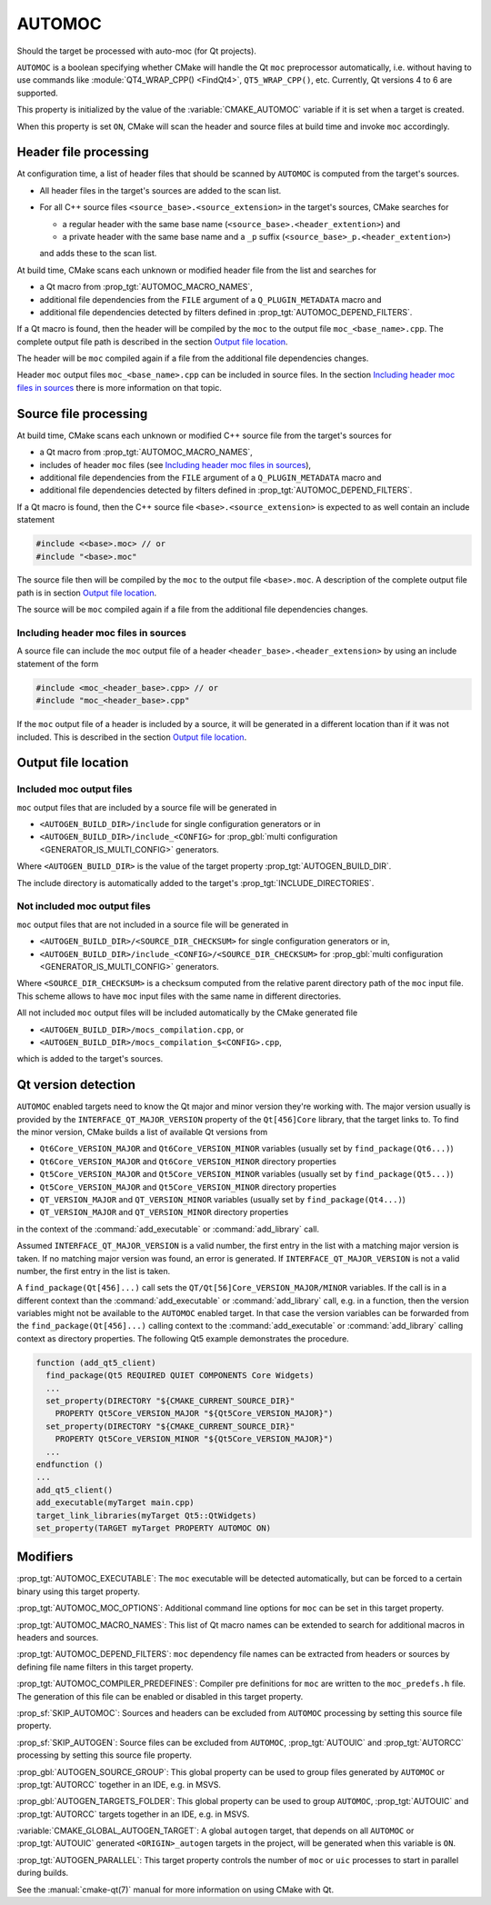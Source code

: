 AUTOMOC
-------

Should the target be processed with auto-moc (for Qt projects).

``AUTOMOC`` is a boolean specifying whether CMake will handle the Qt
``moc`` preprocessor automatically, i.e.  without having to use commands like
:module:`QT4_WRAP_CPP() <FindQt4>`, ``QT5_WRAP_CPP()``, etc.
Currently, Qt versions 4 to 6 are supported.

This property is initialized by the value of the :variable:`CMAKE_AUTOMOC`
variable if it is set when a target is created.

When this property is set ``ON``, CMake will scan the header and
source files at build time and invoke ``moc`` accordingly.


Header file processing
^^^^^^^^^^^^^^^^^^^^^^

At configuration time, a list of header files that should be scanned by
``AUTOMOC`` is computed from the target's sources.

- All header files in the target's sources are added to the scan list.
- For all C++ source files ``<source_base>.<source_extension>`` in the
  target's sources, CMake searches for

  - a regular header with the same base name
    (``<source_base>.<header_extention>``) and
  - a private header with the same base name and a ``_p`` suffix
    (``<source_base>_p.<header_extention>``)

  and adds these to the scan list.

At build time, CMake scans each unknown or modified header file from the
list and searches for

- a Qt macro from :prop_tgt:`AUTOMOC_MACRO_NAMES`,
- additional file dependencies from the ``FILE`` argument of a
  ``Q_PLUGIN_METADATA`` macro and
- additional file dependencies detected by filters defined in
  :prop_tgt:`AUTOMOC_DEPEND_FILTERS`.

If a Qt macro is found, then the header will be compiled by the ``moc`` to the
output file ``moc_<base_name>.cpp``.  The complete output file path is
described in the section `Output file location`_.

The header will be ``moc`` compiled again if a file from the additional file
dependencies changes.

Header ``moc`` output files ``moc_<base_name>.cpp`` can be included in source
files.  In the section `Including header moc files in sources`_ there is more
information on that topic.


Source file processing
^^^^^^^^^^^^^^^^^^^^^^

At build time, CMake scans each unknown or modified C++ source file from the
target's sources for

- a Qt macro from :prop_tgt:`AUTOMOC_MACRO_NAMES`,
- includes of header ``moc`` files
  (see `Including header moc files in sources`_),
- additional file dependencies from the ``FILE`` argument of a
  ``Q_PLUGIN_METADATA`` macro and
- additional file dependencies detected by filters defined in
  :prop_tgt:`AUTOMOC_DEPEND_FILTERS`.

If a Qt macro is found, then the C++ source file
``<base>.<source_extension>`` is expected to as well contain an include
statement

.. code-block:: c++

  #include <<base>.moc> // or
  #include "<base>.moc"

The source file then will be compiled by the ``moc`` to the output file
``<base>.moc``.  A description of the complete output file path is in section
`Output file location`_.

The source will be ``moc`` compiled again if a file from the additional file
dependencies changes.

Including header moc files in sources
"""""""""""""""""""""""""""""""""""""

A source file can include the ``moc`` output file of a header
``<header_base>.<header_extension>`` by using an include statement of
the form

.. code-block:: c++

  #include <moc_<header_base>.cpp> // or
  #include "moc_<header_base>.cpp"

If the ``moc`` output file of a header is included by a source, it will
be generated in a different location than if it was not included.  This is
described in the section `Output file location`_.


Output file location
^^^^^^^^^^^^^^^^^^^^

Included moc output files
"""""""""""""""""""""""""

``moc`` output files that are included by a source file will be generated in

- ``<AUTOGEN_BUILD_DIR>/include``
  for single configuration generators or in
- ``<AUTOGEN_BUILD_DIR>/include_<CONFIG>``
  for :prop_gbl:`multi configuration <GENERATOR_IS_MULTI_CONFIG>` generators.

Where ``<AUTOGEN_BUILD_DIR>`` is the value of the target property
:prop_tgt:`AUTOGEN_BUILD_DIR`.

The include directory is automatically added to the target's
:prop_tgt:`INCLUDE_DIRECTORIES`.

Not included moc output files
"""""""""""""""""""""""""""""

``moc`` output files that are not included in a source file will be generated
in

- ``<AUTOGEN_BUILD_DIR>/<SOURCE_DIR_CHECKSUM>``
  for single configuration generators or in,
- ``<AUTOGEN_BUILD_DIR>/include_<CONFIG>/<SOURCE_DIR_CHECKSUM>``
  for :prop_gbl:`multi configuration <GENERATOR_IS_MULTI_CONFIG>` generators.

Where ``<SOURCE_DIR_CHECKSUM>`` is a checksum computed from the relative
parent directory path of the ``moc`` input file.  This scheme allows to have
``moc`` input files with the same name in different directories.

All not included ``moc`` output files will be included automatically by the
CMake generated file

- ``<AUTOGEN_BUILD_DIR>/mocs_compilation.cpp``, or
- ``<AUTOGEN_BUILD_DIR>/mocs_compilation_$<CONFIG>.cpp``,

which is added to the target's sources.


Qt version detection
^^^^^^^^^^^^^^^^^^^^

``AUTOMOC`` enabled targets need to know the Qt major and minor
version they're working with.  The major version usually is provided by the
``INTERFACE_QT_MAJOR_VERSION`` property of the ``Qt[456]Core`` library,
that the target links to.  To find the minor version, CMake builds a list of
available Qt versions from

- ``Qt6Core_VERSION_MAJOR`` and ``Qt6Core_VERSION_MINOR`` variables
  (usually set by ``find_package(Qt6...)``)
- ``Qt6Core_VERSION_MAJOR`` and ``Qt6Core_VERSION_MINOR`` directory properties
- ``Qt5Core_VERSION_MAJOR`` and ``Qt5Core_VERSION_MINOR`` variables
  (usually set by ``find_package(Qt5...)``)
- ``Qt5Core_VERSION_MAJOR`` and ``Qt5Core_VERSION_MINOR`` directory properties
- ``QT_VERSION_MAJOR`` and ``QT_VERSION_MINOR``  variables
  (usually set by ``find_package(Qt4...)``)
- ``QT_VERSION_MAJOR`` and ``QT_VERSION_MINOR``  directory properties

in the context of the :command:`add_executable` or :command:`add_library` call.

Assumed  ``INTERFACE_QT_MAJOR_VERSION`` is a valid number, the first
entry in the list with a matching major version is taken.  If no matching major
version was found, an error is generated.
If  ``INTERFACE_QT_MAJOR_VERSION`` is not a valid number, the first
entry in the list is taken.

A ``find_package(Qt[456]...)`` call sets the ``QT/Qt[56]Core_VERSION_MAJOR/MINOR``
variables.  If the call is in a different context than the
:command:`add_executable` or :command:`add_library` call, e.g. in a function,
then the version variables might not be available to the ``AUTOMOC``
enabled target.
In that case the version variables can be forwarded from the
``find_package(Qt[456]...)`` calling context to the :command:`add_executable`
or :command:`add_library` calling context as directory properties.
The following Qt5 example demonstrates the procedure.

.. code-block:: cmake

  function (add_qt5_client)
    find_package(Qt5 REQUIRED QUIET COMPONENTS Core Widgets)
    ...
    set_property(DIRECTORY "${CMAKE_CURRENT_SOURCE_DIR}"
      PROPERTY Qt5Core_VERSION_MAJOR "${Qt5Core_VERSION_MAJOR}")
    set_property(DIRECTORY "${CMAKE_CURRENT_SOURCE_DIR}"
      PROPERTY Qt5Core_VERSION_MINOR "${Qt5Core_VERSION_MAJOR}")
    ...
  endfunction ()
  ...
  add_qt5_client()
  add_executable(myTarget main.cpp)
  target_link_libraries(myTarget Qt5::QtWidgets)
  set_property(TARGET myTarget PROPERTY AUTOMOC ON)


Modifiers
^^^^^^^^^

:prop_tgt:`AUTOMOC_EXECUTABLE`:
The ``moc`` executable will be detected automatically, but can be forced to
a certain binary using this target property.

:prop_tgt:`AUTOMOC_MOC_OPTIONS`:
Additional command line options for ``moc`` can be set in this target property.

:prop_tgt:`AUTOMOC_MACRO_NAMES`:
This list of Qt macro names can be extended to search for additional macros in
headers and sources.

:prop_tgt:`AUTOMOC_DEPEND_FILTERS`:
``moc`` dependency file names can be extracted from headers or sources by
defining file name filters in this target property.

:prop_tgt:`AUTOMOC_COMPILER_PREDEFINES`:
Compiler pre definitions for ``moc`` are written to the ``moc_predefs.h`` file.
The generation of this file can be enabled or disabled in this target property.

:prop_sf:`SKIP_AUTOMOC`:
Sources and headers can be excluded from ``AUTOMOC`` processing by
setting this source file property.

:prop_sf:`SKIP_AUTOGEN`:
Source files can be excluded from ``AUTOMOC``,
:prop_tgt:`AUTOUIC` and :prop_tgt:`AUTORCC` processing by
setting this source file property.

:prop_gbl:`AUTOGEN_SOURCE_GROUP`:
This global property can be used to group files generated by
``AUTOMOC`` or :prop_tgt:`AUTORCC` together in an IDE, e.g.  in MSVS.

:prop_gbl:`AUTOGEN_TARGETS_FOLDER`:
This global property can be used to group ``AUTOMOC``,
:prop_tgt:`AUTOUIC` and :prop_tgt:`AUTORCC` targets together in an IDE,
e.g.  in MSVS.

:variable:`CMAKE_GLOBAL_AUTOGEN_TARGET`:
A global ``autogen`` target, that depends on all ``AUTOMOC`` or
:prop_tgt:`AUTOUIC` generated ``<ORIGIN>_autogen`` targets in the project,
will be generated when this variable is ``ON``.

:prop_tgt:`AUTOGEN_PARALLEL`:
This target property controls the number of ``moc`` or ``uic`` processes to
start in parallel during builds.

See the :manual:`cmake-qt(7)` manual for more information on using CMake
with Qt.
